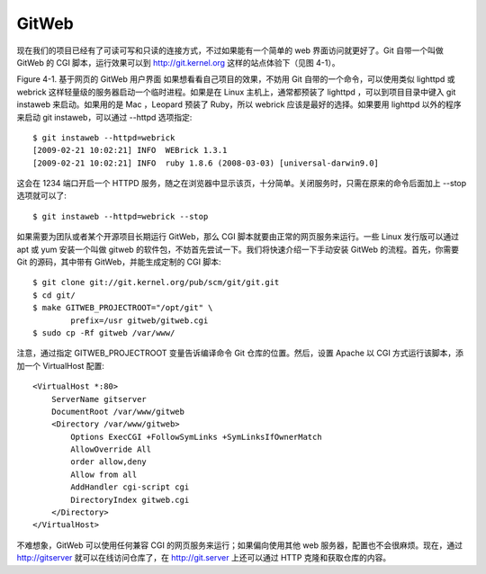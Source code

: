 GitWeb
==========================

现在我们的项目已经有了可读可写和只读的连接方式，不过如果能有一个简单的 web 界面访问就更好了。Git 自带一个叫做 GitWeb 的 CGI 脚本，运行效果可以到 http://git.kernel.org 这样的站点体验下（见图 4-1）。



Figure 4-1. 基于网页的 GitWeb 用户界面
如果想看看自己项目的效果，不妨用 Git 自带的一个命令，可以使用类似 lighttpd 或 webrick 这样轻量级的服务器启动一个临时进程。如果是在 Linux 主机上，通常都预装了 lighttpd ，可以到项目目录中键入 git instaweb 来启动。如果用的是 Mac ，Leopard 预装了 Ruby，所以 webrick 应该是最好的选择。如果要用 lighttpd 以外的程序来启动 git instaweb，可以通过 --httpd 选项指定::

 $ git instaweb --httpd=webrick
 [2009-02-21 10:02:21] INFO  WEBrick 1.3.1
 [2009-02-21 10:02:21] INFO  ruby 1.8.6 (2008-03-03) [universal-darwin9.0]

这会在 1234 端口开启一个 HTTPD 服务，随之在浏览器中显示该页，十分简单。关闭服务时，只需在原来的命令后面加上 --stop 选项就可以了::

 $ git instaweb --httpd=webrick --stop
 
如果需要为团队或者某个开源项目长期运行 GitWeb，那么 CGI 脚本就要由正常的网页服务来运行。一些 Linux 发行版可以通过 apt 或 yum 安装一个叫做 gitweb 的软件包，不妨首先尝试一下。我们将快速介绍一下手动安装 GitWeb 的流程。首先，你需要 Git 的源码，其中带有 GitWeb，并能生成定制的 CGI 脚本::

 $ git clone git://git.kernel.org/pub/scm/git/git.git
 $ cd git/
 $ make GITWEB_PROJECTROOT="/opt/git" \
         prefix=/usr gitweb/gitweb.cgi
 $ sudo cp -Rf gitweb /var/www/

注意，通过指定 GITWEB_PROJECTROOT 变量告诉编译命令 Git 仓库的位置。然后，设置 Apache 以 CGI 方式运行该脚本，添加一个 VirtualHost 配置::

 <VirtualHost *:80>
     ServerName gitserver
     DocumentRoot /var/www/gitweb
     <Directory /var/www/gitweb>
         Options ExecCGI +FollowSymLinks +SymLinksIfOwnerMatch
         AllowOverride All
         order allow,deny
         Allow from all
         AddHandler cgi-script cgi
         DirectoryIndex gitweb.cgi
     </Directory>
 </VirtualHost>

不难想象，GitWeb 可以使用任何兼容 CGI 的网页服务来运行；如果偏向使用其他 web 服务器，配置也不会很麻烦。现在，通过 http://gitserver 就可以在线访问仓库了，在 http://git.server 上还可以通过 HTTP 克隆和获取仓库的内容。
